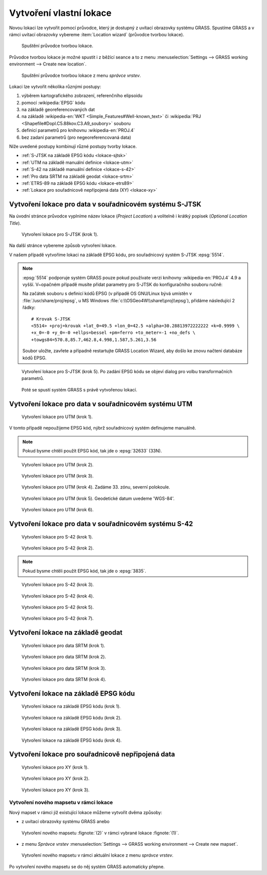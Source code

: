 .. index::
   single: lokace
   see: lokace; struktura dat

.. _tvorba-lokace:
      
Vytvoření vlastní lokace
------------------------

Novou lokaci lze vytvořit pomocí průvodce, který je dostupný z uvítací
obrazovky systému GRASS. Spustíme GRASS a v rámci uvítací obrazovky
vybereme :item:`Location wizard` (průvodce tvorbou lokace).

.. figure:: images/wxgui-loc-s-jtsk-0.png

            Spuštění průvodce tvorbou lokace.

Průvodce tvorbou lokace je možné spustit i z běžící seance a to z menu
:menuselection:`Settings --> GRASS working environment --> Create new
location`.

.. figure:: images/wxgui-loc-menu.png

            Spuštění průvodce tvorbou lokace z menu *správce vrstev*.

Lokaci lze vytvořit několika různými postupy:

#. výběrem kartografického zobrazení, referenčního elipsoidu
#. pomocí :wikipedia:`EPSG` kódu
#. na základě georeferencovaných dat
#. na základě :wikipedia-en:`WKT <Simple_Features#Well-known_text>` či
   :wikipedia:`PRJ <Shapefile#Dopl.C5.88kov.C3.A9_soubory>` souboru
#. definicí parametrů pro knihovnu :wikipedia-en:`PROJ.4`
#. bez zadaní parametrů (pro negeoreferencovaná data)

..
  .. figure:: images/wxgui-new-loc-methods.png
              :class: middle
                      
                      Metody tvorby lokace

Níže uvedené postupy kombinují různé postupy tvorby lokace.

* :ref:`S-JTSK na základě EPSG kódu <lokace-sjtsk>`
* :ref:`UTM na základě manuální definice <lokace-utm>`
* :ref:`S-42 na základě manuální definice <lokace-s-42>`
* :ref:`Pro data SRTM na základě geodat <lokace-srtm>`
* :ref:`ETRS-89 na základě EPSG kódu <lokace-etrs89>`
* :ref:`Lokace pro souřadnicově nepřípojená data (XY) <lokace-xy>`

.. index::
   single: S-JTSK

.. _lokace-sjtsk:

Vytvoření lokace pro data v souřadnicovém systému S-JTSK
^^^^^^^^^^^^^^^^^^^^^^^^^^^^^^^^^^^^^^^^^^^^^^^^^^^^^^^^

Na úvodní stránce průvodce vyplníme název lokace (*Project Location*) a
volitelně i krátký popisek (*Optional Location Title*).

.. figure:: images/wxgui-loc-s-jtsk-1.png
            
            Vytvoření lokace pro S-JTSK (krok 1).

Na další stránce vybereme způsob vytvoření lokace. 

.. figure:: images/wxgui-loc-s-jtsk-2.png
	    :scale-latex: 60

            Vytvoření lokace pro S-JTSK (krok 2).

V našem případě vytvoříme lokaci na základě EPSG kódu, pro
souřadnicový systém S-JTSK :epsg:`5514`.

.. note::

   :epsg:`5514` podporuje systém GRASS pouze pokud používate verzi
   knihovny :wikipedia-en:`PROJ.4` 4.9 a vyšší. V~opačném případě musíte přidat
   parametry pro S-JTSK do konfiguračního souboru ručně:

   Na začátek souboru s definicí kódů EPSG (v případě OS
   GNU/Linux bývá umístěn v :file:`/usr/share/proj/epsg`, u MS
   Windows :file:`c:\\OSGeo4W\\share\\proj\\epsg`), přidáme
   následující 2 řádky::

        # Krovak S-JTSK
        <5514> +proj=krovak +lat_0=49.5 +lon_0=42.5 +alpha=30.28813972222222 +k=0.9999 \
	+x_0=-0 +y_0=-0 +ellps=bessel +pm=ferro +to_meter=-1 +no_defs \
	+towgs84=570.8,85.7,462.8,4.998,1.587,5.261,3.56

   Soubor uložte, zavřete a případně restartujte GRASS Location Wizard, aby
   došlo ke znovu načtení databáze kódů EPSG.

.. figure:: images/wxgui-loc-s-jtsk-3.png
	    :scale-latex: 60

            Vytvoření lokace pro S-JTSK (krok 3).

.. figure:: images/wxgui-loc-s-jtsk-4.png
            :class: small
	    :scale-latex: 45

            Vytvoření lokace pro S-JTSK (krok 4). Po zadání EPSG kódu
            se objeví dialog pro volbu transformačních parametrů.

.. figure:: images/wxgui-loc-s-jtsk-5.png
	    
            Vytvoření lokace pro S-JTSK (krok 5). Po zadání EPSG kódu
            se objeví dialog pro volbu transformačních parametrů.

.. figure:: images/wxgui-loc-s-jtsk-6.png
            :class: small
	    :scale-latex: 55

            Vytvoření lokace pro S-JTSK (krok 6). Nastavení výchozího
	    výpočetního regionu přeskočíme. Výchozí region nastavíme později po
	    importu dat.

.. figure:: images/wxgui-loc-s-jtsk-7.png
            :class: small
	    :scale-latex: 55

	    Vytvoření lokace pro S-JTSK (krok 7). Případně ještě
	    můžeme vytvořit vlastní mapset (mapset *PERMANENT* je vytvořen vždy).

.. figure:: images/wxgui-loc-s-jtsk-8.png

	    Poté se spustí systém GRASS s právě vytvořenou lokací.

.. raw:: latex

   \newpage

.. notecmd:: Vytvoření lokace
                
   .. code-block:: bash

      grass70 -c EPSG:5514:3 /opt/grassdata/skoleni-s-jstk

.. index::
   single: UTM

.. _lokace-utm:

Vytvoření lokace pro data v souřadnicovém systému UTM
^^^^^^^^^^^^^^^^^^^^^^^^^^^^^^^^^^^^^^^^^^^^^^^^^^^^^
.. figure:: images/wxgui-loc-utm-0.png

            Vytvoření lokace pro UTM (krok 1).

V tomto případě nepoužijeme EPSG kód, nýbrž souřadnicový systém
definujeme manuálně.

.. note::

   Pokud bysme chtěli použít EPSG kód, tak jde o :epsg:`32633` (33N).

.. figure:: images/wxgui-loc-utm-1.png

            Vytvoření lokace pro UTM (krok 2).

.. figure:: images/wxgui-loc-utm-2.png

            Vytvoření lokace pro UTM (krok 3).

.. figure:: images/wxgui-loc-utm-3.png
            
            Vytvoření lokace pro UTM (krok 4). Zadáme 33. zónu,
            severní polokoule.

.. raw:: latex

   \clearpage

.. figure:: images/wxgui-loc-utm-4.png

            Vytvoření lokace pro UTM (krok 5). Geodetické datum
            uvedeme 'WGS-84'.

.. figure:: images/wxgui-loc-utm-5.png

            Vytvoření lokace pro UTM (krok 6).

.. index::
   single: S-42

.. _lokace-s-42:

Vytvoření lokace pro data v souřadnicovém systému S-42
^^^^^^^^^^^^^^^^^^^^^^^^^^^^^^^^^^^^^^^^^^^^^^^^^^^^^^
.. figure:: images/wxgui-loc-s42-0.png

            Vytvoření lokace pro S-42 (krok 1).

.. figure:: images/wxgui-loc-utm-1.png

            Vytvoření lokace pro S-42 (krok 2).

.. raw:: latex

   \newpage

.. note::

   Pokud bysme chtěli použít EPSG kód, tak jde o :epsg:`3835`.

.. figure:: images/wxgui-loc-s42-2.png

            Vytvoření lokace pro S-42 (krok 3).

.. figure:: images/wxgui-loc-s42-3.png

            Vytvoření lokace pro S-42 (krok 4).

.. figure:: images/wxgui-loc-s42-4.png

            Vytvoření lokace pro S-42 (krok 5).

.. figure:: images/wxgui-loc-s42-5.png
            :class: small
            :scale-latex: 50

            Vytvoření lokace pro S-42 (krok 6).

.. figure:: images/wxgui-loc-s42-6.png

            Vytvoření lokace pro S-42 (krok 7).

.. raw:: latex

   \clearpage

.. _lokace-srtm:

Vytvoření lokace na základě geodat
^^^^^^^^^^^^^^^^^^^^^^^^^^^^^^^^^^
.. figure:: images/wxgui-loc-srtm-0.png

            Vytvoření lokace pro data SRTM (krok 1).

.. figure:: images/wxgui-loc-srtm-1.png

            Vytvoření lokace pro data SRTM (krok 2).

.. figure:: images/wxgui-loc-srtm-2.png

            Vytvoření lokace pro data SRTM (krok 3).

.. figure:: images/wxgui-loc-srtm-3.png

            Vytvoření lokace pro data SRTM (krok 4).

.. figure:: images/wxgui-loc-srtm-4.png
            :class: small
	    :scale-latex: 50

            Vytvoření lokace pro data SRTM (import dat, krok
	    1). Volitelně můžeme data, na základě kterých byla lokace vytvořena, i
	    naimportovat (do mapsetu *PERMANENT*).

.. figure:: images/wxgui-loc-srtm-5.png
	    :class: small
	    :scale-latex: 50

            Vytvoření lokace pro data SRTM (import dat, krok 2).

.. index::
   single: EPSG

.. _lokace-etrs89:

Vytvoření lokace na základě EPSG kódu
^^^^^^^^^^^^^^^^^^^^^^^^^^^^^^^^^^^^^

.. figure:: images/wxgui-loc-epsg-0.png

            Vytvoření lokace na základě EPSG kódu (krok 1).

.. figure:: images/wxgui-loc-epsg-1.png

            Vytvoření lokace na základě EPSG kódu (krok 2).

.. figure:: images/wxgui-loc-epsg-2.png

            Vytvoření lokace na základě EPSG kódu (krok 3).

.. figure:: images/wxgui-loc-epsg-3.png

            Vytvoření lokace na základě EPSG kódu (krok 4).

.. raw:: latex

   \newpage

.. notecmd:: Vytvoření lokace pří startu systému GRASS

   .. code-block:: bash

                   grass70 -c EPSG:3035 /opt/grassdata/eu-dem
      
.. _lokace-xy:

Vytvoření lokace pro souřadnicově nepřipojená data
^^^^^^^^^^^^^^^^^^^^^^^^^^^^^^^^^^^^^^^^^^^^^^^^^^

.. figure:: images/wxgui-loc-xy-0.png

            Vytvoření lokace pro XY (krok 1).

.. figure:: images/wxgui-loc-xy-1.png

            Vytvoření lokace pro XY (krok 2).

.. figure:: images/wxgui-loc-xy-2.png

            Vytvoření lokace pro XY (krok 3).

.. index::
   single: g.mapset

Vytvoření nového mapsetu v rámci lokace
=======================================

Nový mapset v rámci již existující lokace můžeme vytvořit dvěma
způsoby:

* z uvítací obrazovky systému GRASS anebo

.. figure:: images/wxgui-new-mapset.png

            Vytvoření nového mapsetu :fignote:`(2)` v rámci vybrané
            lokace :fignote:`(1)`.

* z menu *Správce vrstev* :menuselection:`Settings --> GRASS working
  environment --> Create new mapset`.

.. figure:: images/wxgui-new-mapset-menu.png

            Vytvoření nového mapsetu v rámci aktuální lokace z menu
            *správce vrstev*.

.. figure:: images/wxgui-new-mapset-dialog.png
            :class: small
	    :scale-latex: 55

	    V následující dialogu zvolíme jeho název.

..
   .. figure:: images/wxgui-new-mapset-dialog-1.png
      :class: small
      :scale-latex: 55

Po vytvoření nového mapsetu se do něj systém GRASS automaticky přepne.

